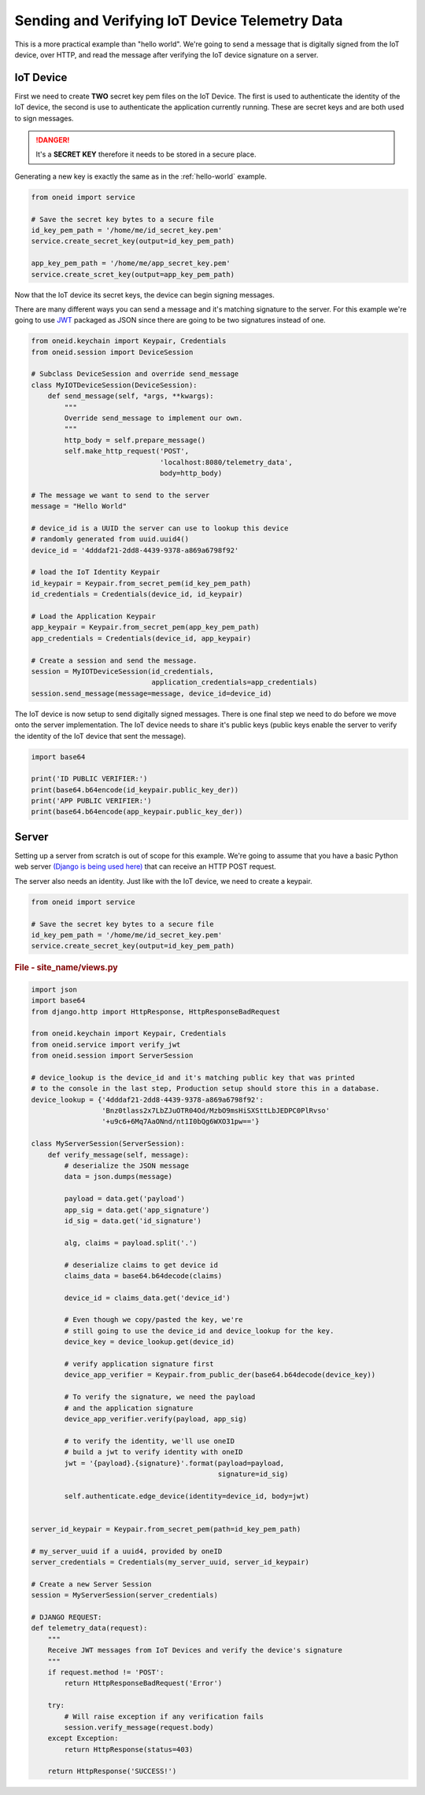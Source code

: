 Sending and Verifying IoT Device Telemetry Data
===============================================

This is a more practical example than "hello world". We're going
to send a message that is digitally signed from the IoT device, over HTTP, and
read the message after verifying the IoT device signature on a server.

IoT Device
----------
First we need to create **TWO** secret key pem files on the IoT Device.
The first is used to authenticate the identity of the IoT device, the second
is use to authenticate the application currently running. These are secret keys
and are both used to sign messages.

.. danger::
    It's a **SECRET KEY** therefore it needs to be stored in a secure place.

Generating a new key is exactly the same as in the :ref:`hello-world` example.

.. code-block:: python

    from oneid import service

    # Save the secret key bytes to a secure file
    id_key_pem_path = '/home/me/id_secret_key.pem'
    service.create_secret_key(output=id_key_pem_path)

    app_key_pem_path = '/home/me/app_secret_key.pem'
    service.create_scret_key(output=app_key_pem_path)


Now that the IoT device its secret keys, the device can begin signing messages.

There are many different ways you can send a message and it's matching
signature to the server. For this example we're going to use `JWT`_
packaged as JSON since there are going to be two signatures instead of one.

.. code-block:: python

    from oneid.keychain import Keypair, Credentials
    from oneid.session import DeviceSession

    # Subclass DeviceSession and override send_message
    class MyIOTDeviceSession(DeviceSession):
        def send_message(self, *args, **kwargs):
            """
            Override send_message to implement our own.
            """
            http_body = self.prepare_message()
            self.make_http_request('POST',
                                   'localhost:8080/telemetry_data',
                                   body=http_body)

    # The message we want to send to the server
    message = "Hello World"

    # device_id is a UUID the server can use to lookup this device
    # randomly generated from uuid.uuid4()
    device_id = '4dddaf21-2dd8-4439-9378-a869a6798f92'

    # load the IoT Identity Keypair
    id_keypair = Keypair.from_secret_pem(id_key_pem_path)
    id_credentials = Credentials(device_id, id_keypair)

    # Load the Application Keypair
    app_keypair = Keypair.from_secret_pem(app_key_pem_path)
    app_credentials = Credentials(device_id, app_keypair)

    # Create a session and send the message.
    session = MyIOTDeviceSession(id_credentials,
                                 application_credentials=app_credentials)
    session.send_message(message=message, device_id=device_id)

The IoT device is now setup to send digitally signed messages. There is one final
step we need to do before we move onto the server implementation.
The IoT device needs to share it's public keys (public keys enable the server to verify the identity
of the IoT device that sent the message).

.. code-block:: python

    import base64

    print('ID PUBLIC VERIFIER:')
    print(base64.b64encode(id_keypair.public_key_der))
    print('APP PUBLIC VERIFIER:')
    print(base64.b64encode(app_keypair.public_key_der))



Server
------
Setting up a server from scratch is out of scope for this example. We're going to assume
that you have a basic Python web server `(Django is being used here)`_
that can receive an HTTP POST request.

The server also needs an identity. Just like with the IoT device, we need to create a keypair.

.. code-block:: python

    from oneid import service

    # Save the secret key bytes to a secure file
    id_key_pem_path = '/home/me/id_secret_key.pem'
    service.create_secret_key(output=id_key_pem_path)


.. rubric:: File - site_name/views.py

.. code-block:: python

    import json
    import base64
    from django.http import HttpResponse, HttpResponseBadRequest

    from oneid.keychain import Keypair, Credentials
    from oneid.service import verify_jwt
    from oneid.session import ServerSession

    # device_lookup is the device_id and it's matching public key that was printed
    # to the console in the last step, Production setup should store this in a database.
    device_lookup = {'4dddaf21-2dd8-4439-9378-a869a6798f92':
                     'Bnz0tlass2x7LbZJuOTR04Od/MzbO9msHiSXSttLbJEDPC0PlRvso'
                     '+u9c6+6Mq7AaONnd/nt1I0bQg6WXO31pw=='}

    class MyServerSession(ServerSession):
        def verify_message(self, message):
            # deserialize the JSON message
            data = json.dumps(message)

            payload = data.get('payload')
            app_sig = data.get('app_signature')
            id_sig = data.get('id_signature')

            alg, claims = payload.split('.')

            # deserialize claims to get device id
            claims_data = base64.b64decode(claims)

            device_id = claims_data.get('device_id')

            # Even though we copy/pasted the key, we're
            # still going to use the device_id and device_lookup for the key.
            device_key = device_lookup.get(device_id)

            # verify application signature first
            device_app_verifier = Keypair.from_public_der(base64.b64decode(device_key))

            # To verify the signature, we need the payload
            # and the application signature
            device_app_verifier.verify(payload, app_sig)

            # to verify the identity, we'll use oneID
            # build a jwt to verify identity with oneID
            jwt = '{payload}.{signature}'.format(payload=payload,
                                                 signature=id_sig)

            self.authenticate.edge_device(identity=device_id, body=jwt)


    server_id_keypair = Keypair.from_secret_pem(path=id_key_pem_path)

    # my_server_uuid if a uuid4, provided by oneID
    server_credentials = Credentials(my_server_uuid, server_id_keypair)

    # Create a new Server Session
    session = MyServerSession(server_credentials)

    # DJANGO REQUEST:
    def telemetry_data(request):
        """
        Receive JWT messages from IoT Devices and verify the device's signature
        """
        if request.method != 'POST':
            return HttpResponseBadRequest('Error')

        try:
            # Will raise exception if any verification fails
            session.verify_message(request.body)
        except Exception:
            return HttpResponse(status=403)

        return HttpResponse('SUCCESS!')


.. _hello-world:
.. _JWT: https://tools.ietf.org/html/rfc7519
.. _(Django is being used here): https://www.djangoproject.com
